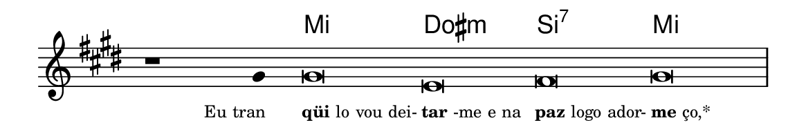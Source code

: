 \version "2.20.0"
#(set! paper-alist (cons '("linha" . (cons (* 148 mm) (* 25 mm))) paper-alist))

\paper {
  #(set-paper-size "linha")
  ragged-right = ##f
}

\language "portugues"


harmonia = \chordmode {
    \cadenzaOn
%harmonia
  r1 r4 mi\breve dos:m si:7 mi
%/harmonia
}
melodia = \fixed do' {
  \key mi \major
    \cadenzaOn
%recitação
    r1 sols4 sols\breve mi fas sols \bar "|" \break
%/recitação
}
letra = \lyricmode {
  \teeny
    \tweak self-alignment-X #1  \markup{Eu tran}
    \tweak self-alignment-X #-1 \markup{\bold{qüi}lo vou dei-}
    \tweak self-alignment-X #-1 \markup{\bold{tar}-me e na}
    \tweak self-alignment-X #-1 \markup{\bold{paz} logo ador-}
    \tweak self-alignment-X #-1 \markup{\bold{me}ço,*}
}

\book {
  \paper {
      indent = 0\mm
  }
    \header {
      %piece = "A"
      tagline = ""
    }
  \score {
    <<
      \new ChordNames {
        \set chordChanges = ##t
		\set noChordSymbol = ""
        \harmonia
      }
      \new Voice = "canto" { \melodia }
      \new Lyrics \lyricsto "canto" \letra
    >>
    \layout {
      %indent = 0\cm
      \context {
      \Staff
      \remove "Time_signature_engraver"
      \hide Stem
      }
    }
  }
}

